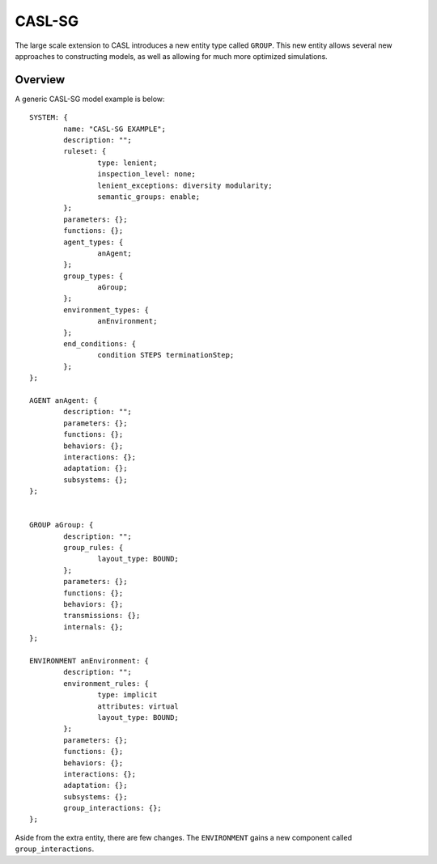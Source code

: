 CASL-SG
============

The large scale extension to CASL introduces a new entity type called ``GROUP``. This new entity allows several new approaches to constructing models, as well as allowing for much more optimized simulations.


Overview 
-------------------
A generic CASL-SG model example is below::

	SYSTEM: {
		name: "CASL-SG EXAMPLE";
		description: "";
		ruleset: {
			type: lenient;
			inspection_level: none;
			lenient_exceptions: diversity modularity;
			semantic_groups: enable;
		};
		parameters: {};
		functions: {};
		agent_types: {
			anAgent;
		};
		group_types: {
			aGroup;
		};
		environment_types: {
			anEnvironment;
		};
		end_conditions: {
			condition STEPS terminationStep;
		};	
	};

	AGENT anAgent: {
		description: "";
		parameters: {};
		functions: {};
		behaviors: {};
		interactions: {};
		adaptation: {};
		subsystems: {};
	};


	GROUP aGroup: {
		description: "";
		group_rules: {
			layout_type: BOUND;
		};
		parameters: {};
		functions: {};
		behaviors: {};
		transmissions: {};
		internals: {};
	};

	ENVIRONMENT anEnvironment: {
		description: "";
		environment_rules: {
			type: implicit
			attributes: virtual
			layout_type: BOUND;
		};
		parameters: {};
		functions: {};
		behaviors: {};
		interactions: {};
		adaptation: {};	
		subsystems: {};
		group_interactions: {};
	};


Aside from the extra entity, there are few changes. The ``ENVIRONMENT`` gains a new component called ``group_interactions``.